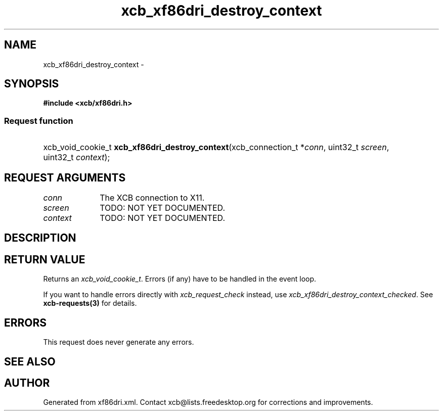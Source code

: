 .TH xcb_xf86dri_destroy_context 3  2015-09-25 "XCB" "XCB Requests"
.ad l
.SH NAME
xcb_xf86dri_destroy_context \- 
.SH SYNOPSIS
.hy 0
.B #include <xcb/xf86dri.h>
.SS Request function
.HP
xcb_void_cookie_t \fBxcb_xf86dri_destroy_context\fP(xcb_connection_t\ *\fIconn\fP, uint32_t\ \fIscreen\fP, uint32_t\ \fIcontext\fP);
.br
.hy 1
.SH REQUEST ARGUMENTS
.IP \fIconn\fP 1i
The XCB connection to X11.
.IP \fIscreen\fP 1i
TODO: NOT YET DOCUMENTED.
.IP \fIcontext\fP 1i
TODO: NOT YET DOCUMENTED.
.SH DESCRIPTION
.SH RETURN VALUE
Returns an \fIxcb_void_cookie_t\fP. Errors (if any) have to be handled in the event loop.

If you want to handle errors directly with \fIxcb_request_check\fP instead, use \fIxcb_xf86dri_destroy_context_checked\fP. See \fBxcb-requests(3)\fP for details.
.SH ERRORS
This request does never generate any errors.
.SH SEE ALSO
.SH AUTHOR
Generated from xf86dri.xml. Contact xcb@lists.freedesktop.org for corrections and improvements.
